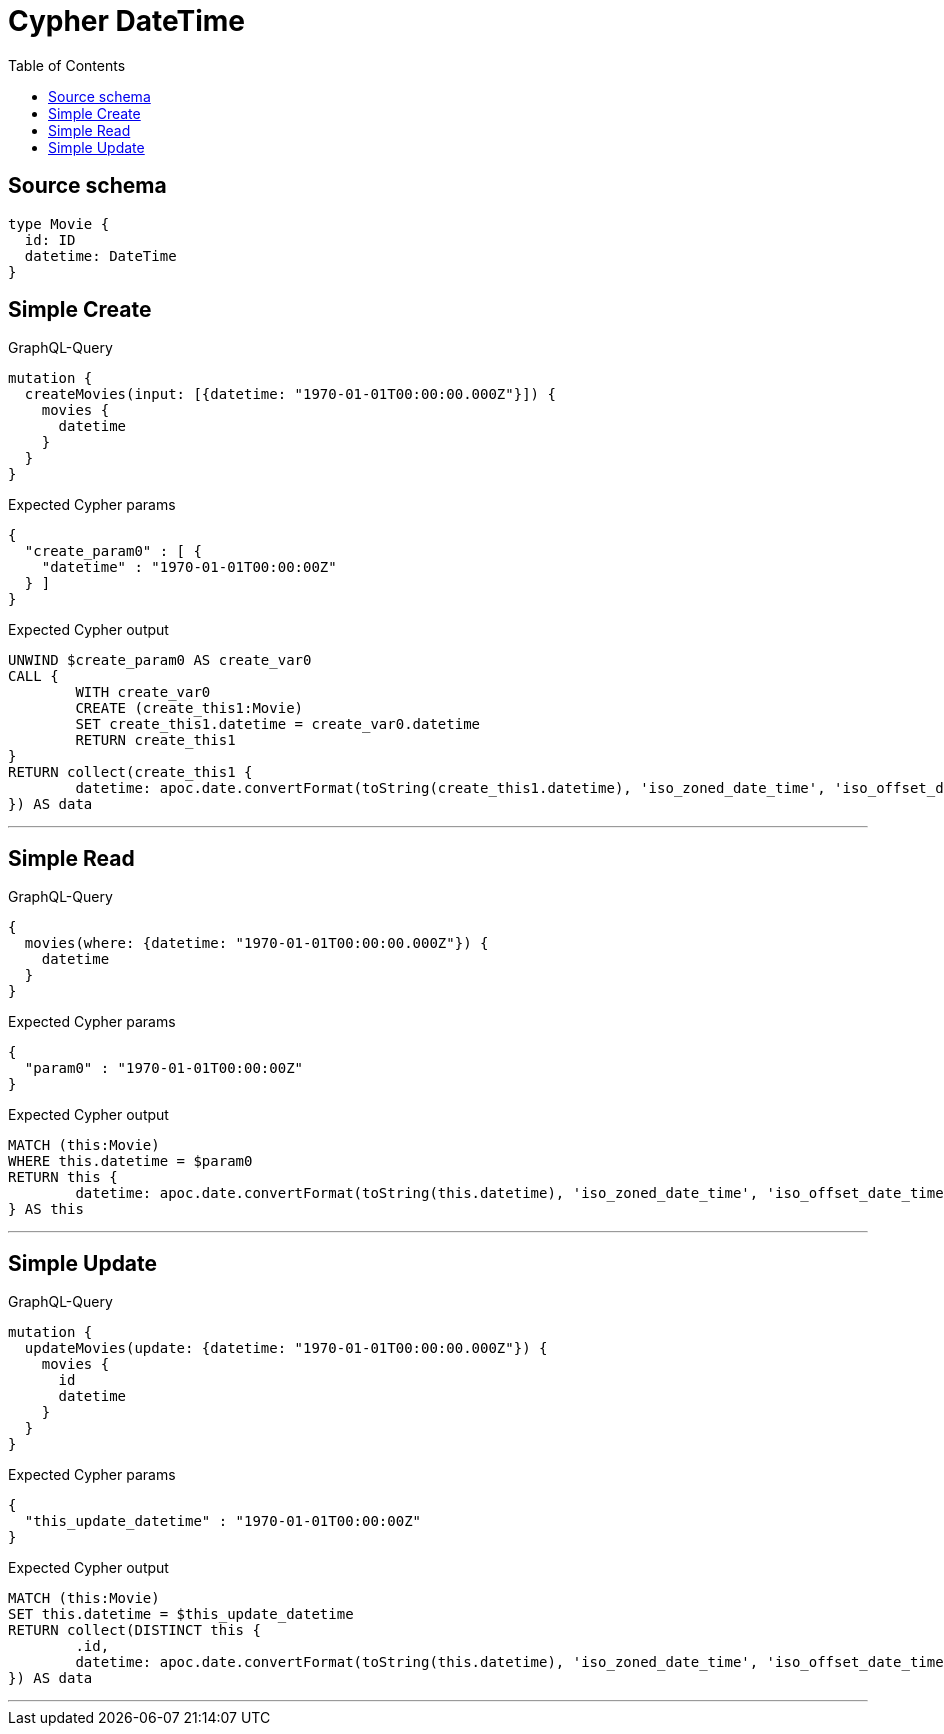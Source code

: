 :toc:

= Cypher DateTime

== Source schema

[source,graphql,schema=true]
----
type Movie {
  id: ID
  datetime: DateTime
}
----
== Simple Create

.GraphQL-Query
[source,graphql]
----
mutation {
  createMovies(input: [{datetime: "1970-01-01T00:00:00.000Z"}]) {
    movies {
      datetime
    }
  }
}
----

.Expected Cypher params
[source,json]
----
{
  "create_param0" : [ {
    "datetime" : "1970-01-01T00:00:00Z"
  } ]
}
----

.Expected Cypher output
[source,cypher]
----
UNWIND $create_param0 AS create_var0
CALL {
	WITH create_var0
	CREATE (create_this1:Movie)
	SET create_this1.datetime = create_var0.datetime
	RETURN create_this1
}
RETURN collect(create_this1 {
	datetime: apoc.date.convertFormat(toString(create_this1.datetime), 'iso_zoned_date_time', 'iso_offset_date_time')
}) AS data
----

'''

== Simple Read

.GraphQL-Query
[source,graphql]
----
{
  movies(where: {datetime: "1970-01-01T00:00:00.000Z"}) {
    datetime
  }
}
----

.Expected Cypher params
[source,json]
----
{
  "param0" : "1970-01-01T00:00:00Z"
}
----

.Expected Cypher output
[source,cypher]
----
MATCH (this:Movie)
WHERE this.datetime = $param0
RETURN this {
	datetime: apoc.date.convertFormat(toString(this.datetime), 'iso_zoned_date_time', 'iso_offset_date_time')
} AS this
----

'''

== Simple Update

.GraphQL-Query
[source,graphql]
----
mutation {
  updateMovies(update: {datetime: "1970-01-01T00:00:00.000Z"}) {
    movies {
      id
      datetime
    }
  }
}
----

.Expected Cypher params
[source,json]
----
{
  "this_update_datetime" : "1970-01-01T00:00:00Z"
}
----

.Expected Cypher output
[source,cypher]
----
MATCH (this:Movie)
SET this.datetime = $this_update_datetime
RETURN collect(DISTINCT this {
	.id,
	datetime: apoc.date.convertFormat(toString(this.datetime), 'iso_zoned_date_time', 'iso_offset_date_time')
}) AS data
----

'''

